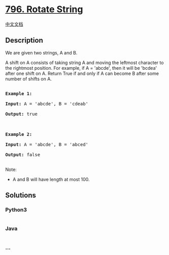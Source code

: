 * [[https://leetcode.com/problems/rotate-string][796. Rotate String]]
  :PROPERTIES:
  :CUSTOM_ID: rotate-string
  :END:
[[./solution/0700-0799/0796.Rotate String/README.org][中文文档]]

** Description
   :PROPERTIES:
   :CUSTOM_ID: description
   :END:

#+begin_html
  <p>
#+end_html

We are given two strings, A and B.

#+begin_html
  </p>
#+end_html

#+begin_html
  <p>
#+end_html

A shift on A consists of taking string A and moving the leftmost
character to the rightmost position. For example, if A = 'abcde', then
it will be 'bcdea' after one shift on A. Return True if and only if A
can become B after some number of shifts on A.

#+begin_html
  </p>
#+end_html

#+begin_html
  <pre>

  <strong>Example 1:</strong>

  <strong>Input:</strong> A = &#39;abcde&#39;, B = &#39;cdeab&#39;

  <strong>Output:</strong> true



  <strong>Example 2:</strong>

  <strong>Input:</strong> A = &#39;abcde&#39;, B = &#39;abced&#39;

  <strong>Output:</strong> false

  </pre>
#+end_html

#+begin_html
  <p>
#+end_html

Note:

#+begin_html
  </p>
#+end_html

#+begin_html
  <ul>
#+end_html

#+begin_html
  <li>
#+end_html

A and B will have length at most 100.

#+begin_html
  </li>
#+end_html

#+begin_html
  </ul>
#+end_html

** Solutions
   :PROPERTIES:
   :CUSTOM_ID: solutions
   :END:

#+begin_html
  <!-- tabs:start -->
#+end_html

*** *Python3*
    :PROPERTIES:
    :CUSTOM_ID: python3
    :END:
#+begin_src python
#+end_src

*** *Java*
    :PROPERTIES:
    :CUSTOM_ID: java
    :END:
#+begin_src java
#+end_src

*** *...*
    :PROPERTIES:
    :CUSTOM_ID: section
    :END:
#+begin_example
#+end_example

#+begin_html
  <!-- tabs:end -->
#+end_html
